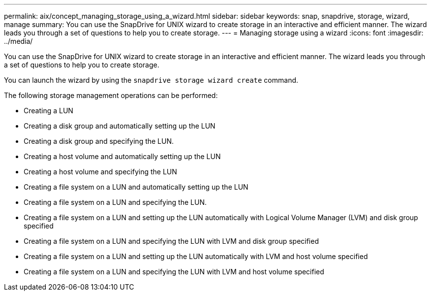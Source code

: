 ---
permalink: aix/concept_managing_storage_using_a_wizard.html
sidebar: sidebar
keywords: snap, snapdrive, storage, wizard, manage
summary: You can use the SnapDrive for UNIX wizard to create storage in an interactive and efficient manner. The wizard leads you through a set of questions to help you to create storage.
---
= Managing storage using a wizard
:icons: font
:imagesdir: ../media/

[.lead]
You can use the SnapDrive for UNIX wizard to create storage in an interactive and efficient manner. The wizard leads you through a set of questions to help you to create storage.

You can launch the wizard by using the `snapdrive storage wizard create` command.

The following storage management operations can be performed:

* Creating a LUN
* Creating a disk group and automatically setting up the LUN
* Creating a disk group and specifying the LUN.
* Creating a host volume and automatically setting up the LUN
* Creating a host volume and specifying the LUN
* Creating a file system on a LUN and automatically setting up the LUN
* Creating a file system on a LUN and specifying the LUN.
* Creating a file system on a LUN and setting up the LUN automatically with Logical Volume Manager (LVM) and disk group specified
* Creating a file system on a LUN and specifying the LUN with LVM and disk group specified
* Creating a file system on a LUN and setting up the LUN automatically with LVM and host volume specified
* Creating a file system on a LUN and specifying the LUN with LVM and host volume specified
